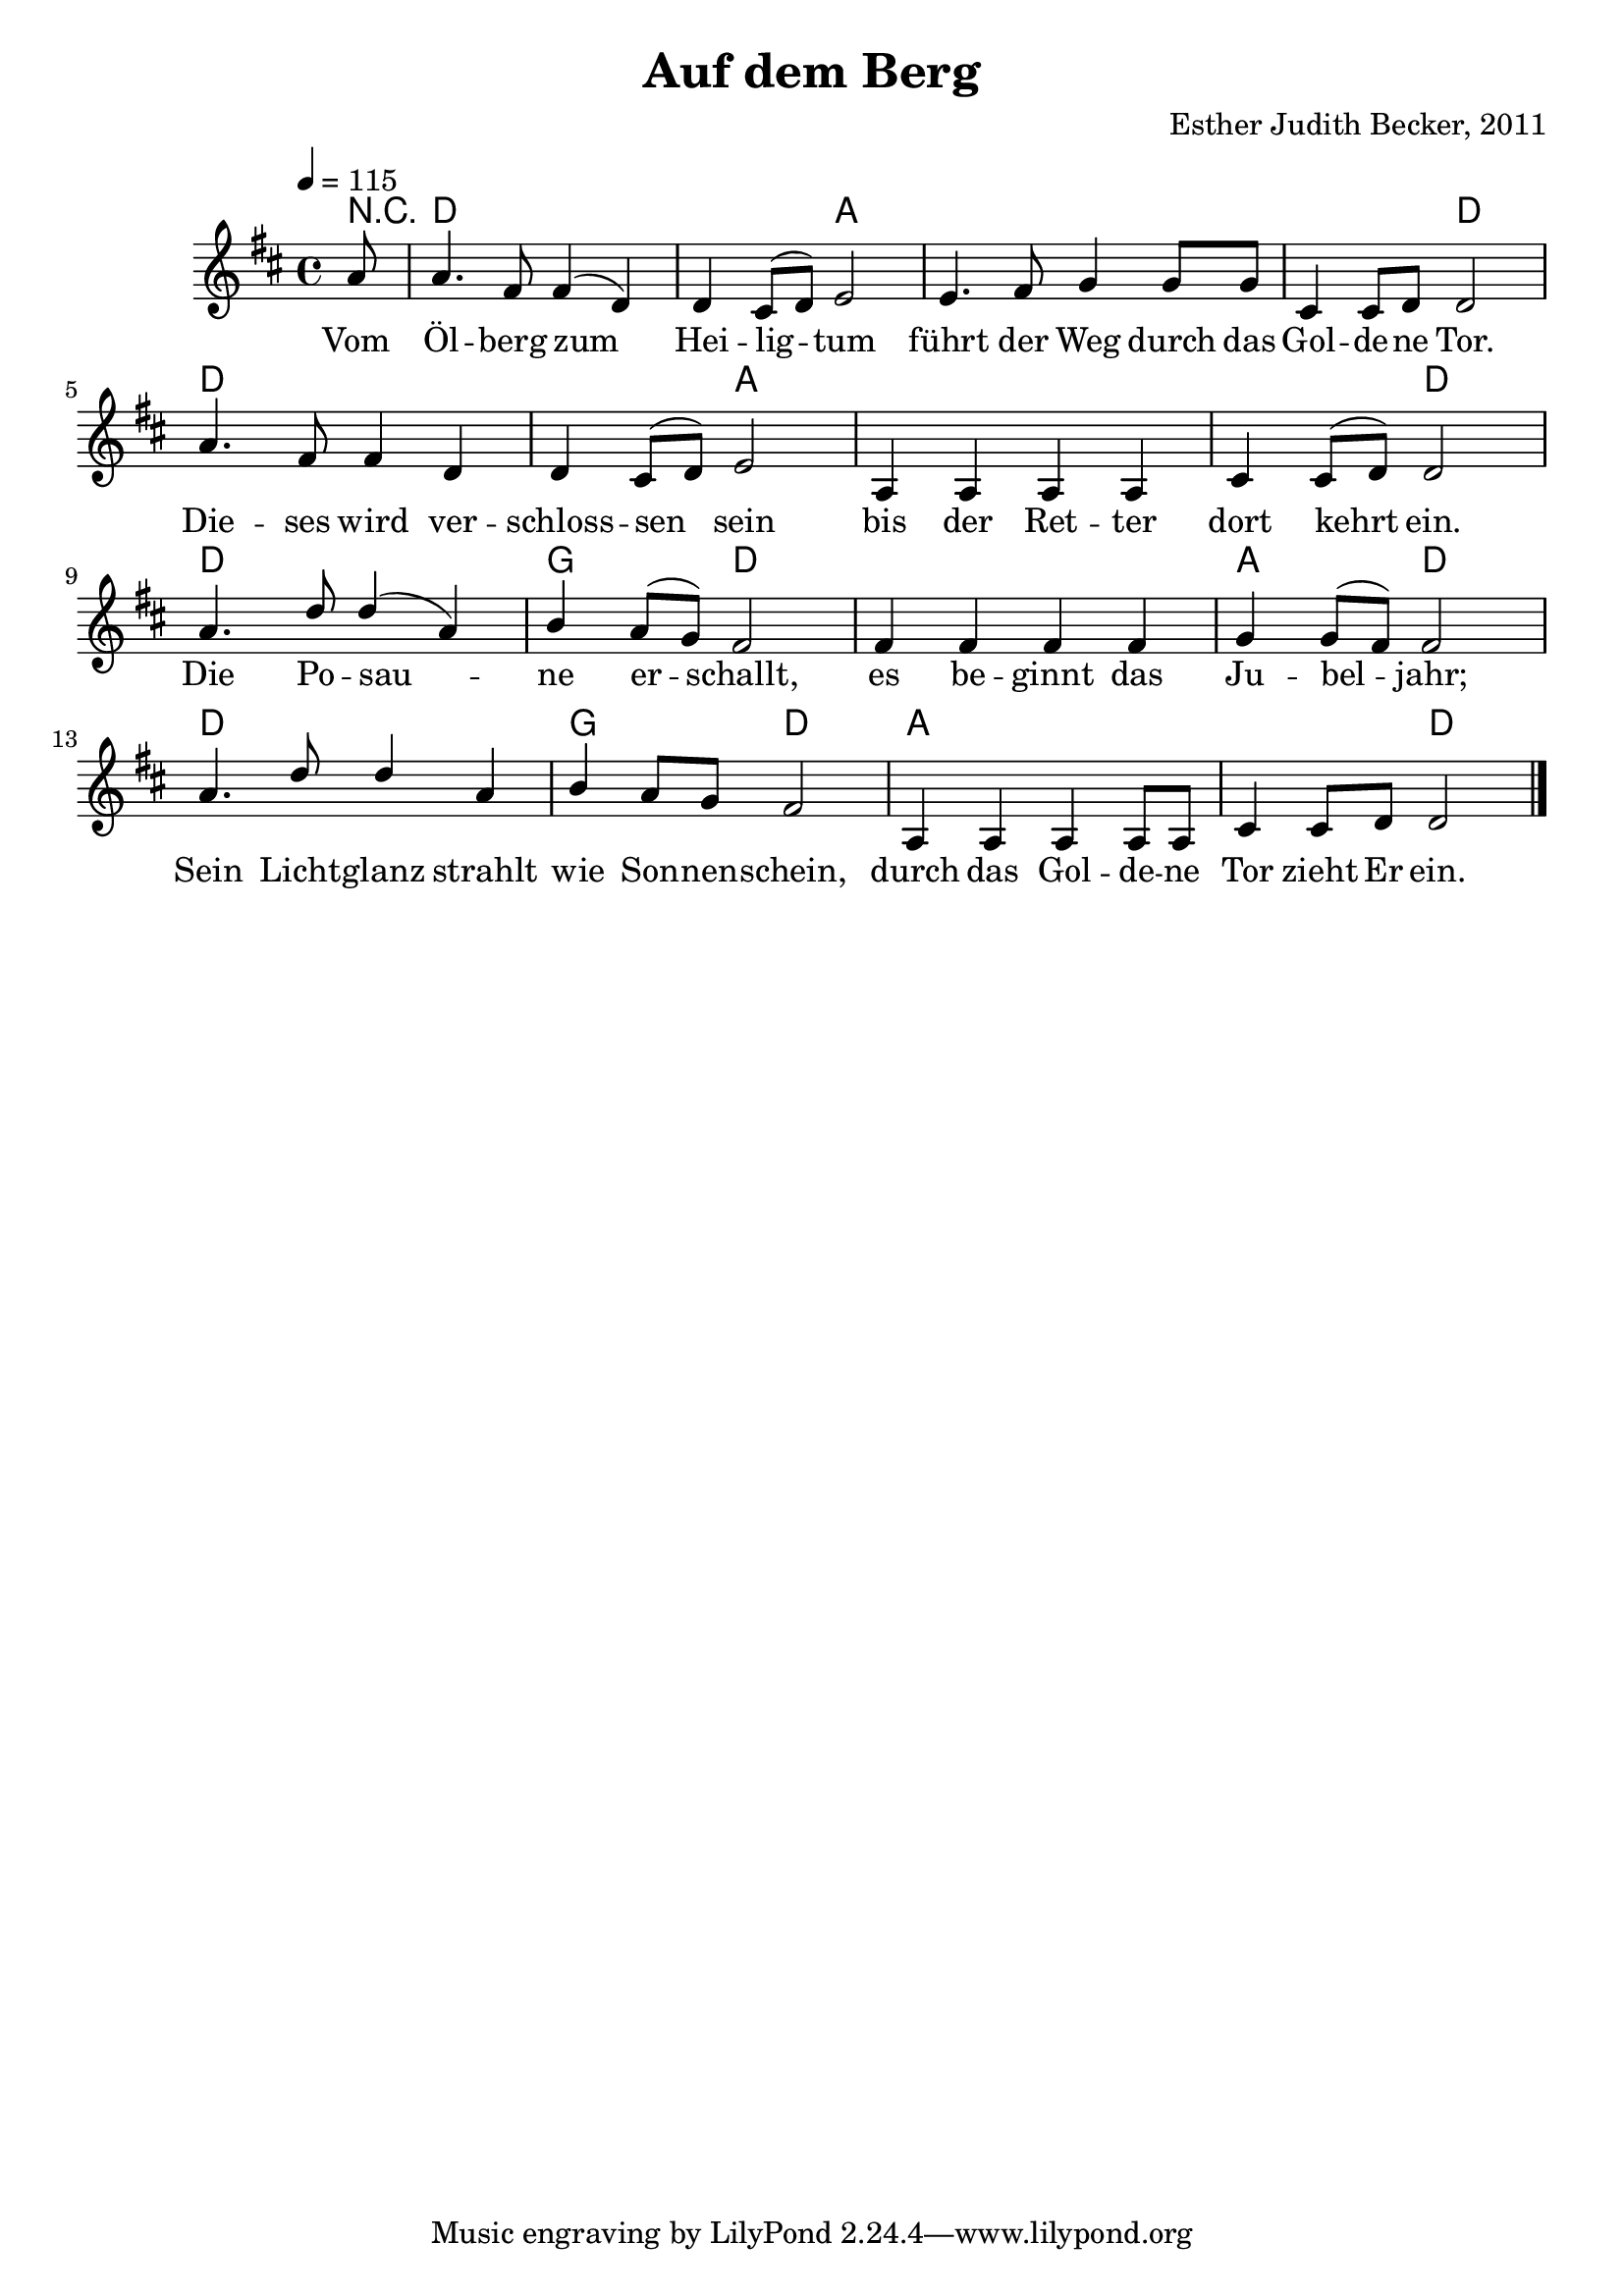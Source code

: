 \version "2.13.3"

\header {
    title = "Auf dem Berg"
    composer = "Esther Judith Becker, 2011"
}

global = {
    \key d \major
    \time 4/4
    \tempo 4 = 115
}

akkorde = \chordmode {
    r8
    d1 d2 a2
    a1 a2 d2
    d1 d2 a2
    a1 a2 d2
    d1 g2 d2
    d1 a2 d2
    d1 g2 d2
    a1 a2 d2
}

text = \lyricmode {
    Vom Öl -- berg zum Hei -- lig -- tum
    führt der Weg durch das Gol -- de -- ne Tor.
    Die -- ses wird ver -- schloss -- sen sein
    bis der Ret -- ter dort kehrt ein.
    Die Po -- sau -- ne er -- schallt,
    es be -- ginnt das Ju -- bel -- jahr;
    Sein Licht -- glanz strahlt wie Son -- nen -- schein,
    durch das Gol -- de -- ne Tor zieht Er ein.
}

notesMelody = {
    \partial 8 a8 | a4. fis8 fis4( d) | d cis8( d) e2 |
    e4. fis8 g4 g8 g | cis,4 cis8 d d2 |
    a'4. fis8 fis4 d | d cis8( d) e2 |
    a,4 a a a | cis cis8( d) d2 |
    a'4. d8 d4( a) | b a8( g) fis2 |
    fis4 fis fis fis | g g8( fis) fis2 |
    a4. d8 d4 a | b a8 g fis2 |
    a,4 a a a8 a | cis4 cis8 d d2 | \bar"|."
}

\score {
    <<
        \new ChordNames { \set chordChanges = ##t \germanChords \akkorde }
        \new Voice { \voiceOne << \global \relative c'' \notesMelody >> }
        \addlyrics { \text }
    >>
}

\score {
    <<
        \new ChordNames { \set chordChanges = ##t \germanChords \akkorde }
        \new Voice { \voiceOne << \global \relative c'' \notesMelody >> }
    >>
    
    \midi {
        \context {
            \Score
        }
    }
}